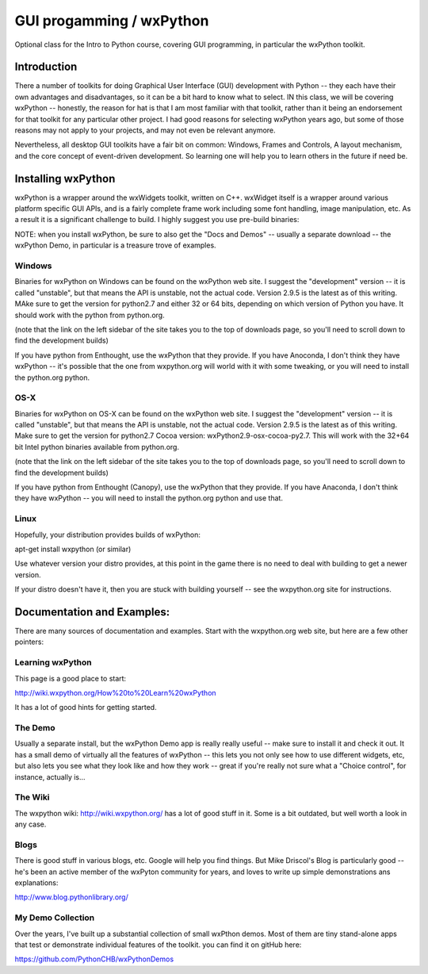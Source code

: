 GUI progamming / wxPython 
###########################

Optional class for the Intro to Python course, covering GUI programming, in particular the wxPython toolkit.

Introduction 
==============

There a number of toolkits for doing Graphical User Interface (GUI) development with Python -- they each have their own advantages and disadvantages, so it can be a bit hard to know what to select. IN this class, we will be covering wxPython -- honestly, the reason for hat is that I am most familiar with that toolkit, rather than it being an endorsement for that toolkit for any particular other project. I had good reasons for selecting wxPython years ago, but some of those reasons may not apply to your projects, and may not even be relevant anymore.

Nevertheless, all desktop GUI toolkits have a fair bit on common: Windows, Frames and Controls, A layout mechanism, and the core concept of event-driven development. So learning one will help you to learn others in the future if need be.


Installing wxPython
=====================

wxPython is a wrapper around the wxWidgets toolkit, written on C++. wxWidget itself is a wrapper around various platform specific GUI APIs, and is a fairly complete frame work including some font handling, image manipulation, etc. As a result it is a significant challenge to build. I highly suggest you use pre-build binaries:

NOTE: when you install wxPython, be sure to also get the "Docs and Demos" -- usually a separate download -- the wxPython Demo, in particular is a treasure trove of examples.


Windows
----------

Binaries for wxPython on Windows can be found on the wxPython web site. I suggest the "development" version -- it is called "unstable", but that means the API is unstable, not the actual code. Version 2.9.5 is the latest as of this writing. MAke sure to get the version for python2.7 and either 32 or 64 bits, depending on which version of Python you have. It should work with the python from python.org.

(note that the link on the left sidebar of the site takes you to the top of downloads page, so you'll need to scroll down to find the development builds)

If you have python from Enthought, use the wxPython that they provide. If you have Anoconda, I don't think they have wxPython -- it's possible that the one from wxpython.org will world with it with some tweaking, or you will need to install the python.org python.

OS-X
-------

Binaries for wxPython on OS-X can be found on the wxPython web site. I suggest the "development" version -- it is called "unstable", but that means the API is unstable, not the actual code. Version 2.9.5 is the latest as of this writing. Make sure to get the version for python2.7 Cocoa version: wxPython2.9-osx-cocoa-py2.7. This will work with the 32+64 bit Intel python binaries available from python.org.	

(note that the link on the left sidebar of the site takes you to the top of downloads page, so you'll need to scroll down to find the development builds)

If you have python from Enthought (Canopy), use the wxPython that they provide. If you have Anaconda, I don't think they have wxPython -- you will need to install the python.org python and use that.

Linux
--------

Hopefully, your distribution provides builds of wxPython:

apt-get install wxpython (or similar)

Use whatever version your distro provides, at this point in the game there is no need to deal with building to get a newer version.

If your distro doesn't have it, then you are stuck with building yourself -- see the wxpython.org site for instructions.

Documentation and Examples:
=============================

There are many sources of documentation and examples. Start with the wxpython.org web site, but here are a few other pointers:


Learning wxPython
-------------------

This page is a good place to start:

http://wiki.wxpython.org/How%20to%20Learn%20wxPython

It has a lot of good hints for getting started.

The Demo
----------

Usually a separate install, but the wxPython Demo app is really really useful -- make sure to install it and check it out. It has a small demo of virtually all the features of wxPython -- this lets you not only see how to use different widgets, etc, but also lets you see what they look like and how they work -- great if you're really not sure what a "Choice control", for instance, actually is...

The Wiki
---------

The wxpython wiki: http://wiki.wxpython.org/ has a lot of good stuff in it. Some is a bit outdated, but well worth a look in any case.

Blogs
--------

There is good stuff in various blogs, etc. Google will help you find things. But Mike Driscol's Blog is particularly good -- he's been an active member of the wxPyton community for years, and loves to write up simple demonstrations ans explanations:

http://www.blog.pythonlibrary.org/

My Demo Collection
--------------------

Over the years, I've built up a substantial collection of small wxPthon demos. Most of them are tiny stand-alone apps that test or demonstrate individual features of the toolkit. you can find it on gitHub here:

https://github.com/PythonCHB/wxPythonDemos
















